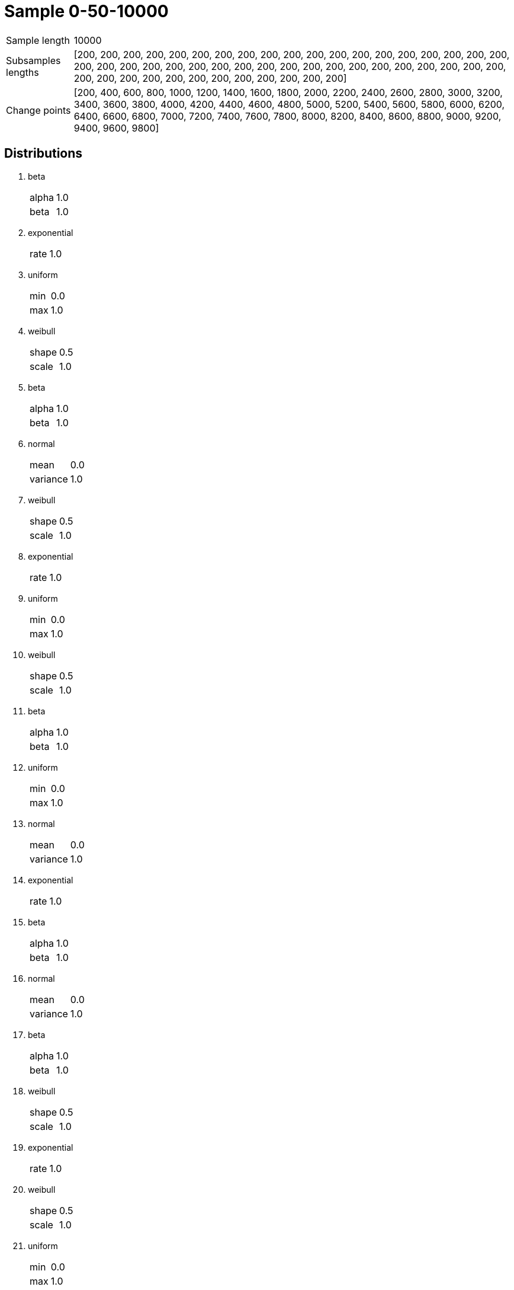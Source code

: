 = Sample 0-50-10000

[horizontal]
Sample length:: 10000
Subsamples lengths:: [200, 200, 200, 200, 200, 200, 200, 200, 200, 200, 200, 200, 200, 200, 200, 200, 200, 200, 200, 200, 200, 200, 200, 200, 200, 200, 200, 200, 200, 200, 200, 200, 200, 200, 200, 200, 200, 200, 200, 200, 200, 200, 200, 200, 200, 200, 200, 200, 200, 200]
Change points:: [200, 400, 600, 800, 1000, 1200, 1400, 1600, 1800, 2000, 2200, 2400, 2600, 2800, 3000, 3200, 3400, 3600, 3800, 4000, 4200, 4400, 4600, 4800, 5000, 5200, 5400, 5600, 5800, 6000, 6200, 6400, 6600, 6800, 7000, 7200, 7400, 7600, 7800, 8000, 8200, 8400, 8600, 8800, 9000, 9200, 9400, 9600, 9800]

== Distributions

. beta
[horizontal]
alpha:: 1.0
beta:: 1.0
. exponential
[horizontal]
rate:: 1.0
. uniform
[horizontal]
min:: 0.0
max:: 1.0
. weibull
[horizontal]
shape:: 0.5
scale:: 1.0
. beta
[horizontal]
alpha:: 1.0
beta:: 1.0
. normal
[horizontal]
mean:: 0.0
variance:: 1.0
. weibull
[horizontal]
shape:: 0.5
scale:: 1.0
. exponential
[horizontal]
rate:: 1.0
. uniform
[horizontal]
min:: 0.0
max:: 1.0
. weibull
[horizontal]
shape:: 0.5
scale:: 1.0
. beta
[horizontal]
alpha:: 1.0
beta:: 1.0
. uniform
[horizontal]
min:: 0.0
max:: 1.0
. normal
[horizontal]
mean:: 0.0
variance:: 1.0
. exponential
[horizontal]
rate:: 1.0
. beta
[horizontal]
alpha:: 1.0
beta:: 1.0
. normal
[horizontal]
mean:: 0.0
variance:: 1.0
. beta
[horizontal]
alpha:: 1.0
beta:: 1.0
. weibull
[horizontal]
shape:: 0.5
scale:: 1.0
. exponential
[horizontal]
rate:: 1.0
. weibull
[horizontal]
shape:: 0.5
scale:: 1.0
. uniform
[horizontal]
min:: 0.0
max:: 1.0
. normal
[horizontal]
mean:: 0.0
variance:: 1.0
. beta
[horizontal]
alpha:: 1.0
beta:: 1.0
. normal
[horizontal]
mean:: 0.0
variance:: 1.0
. weibull
[horizontal]
shape:: 0.5
scale:: 1.0
. normal
[horizontal]
mean:: 0.0
variance:: 1.0
. weibull
[horizontal]
shape:: 0.5
scale:: 1.0
. normal
[horizontal]
mean:: 0.0
variance:: 1.0
. beta
[horizontal]
alpha:: 1.0
beta:: 1.0
. normal
[horizontal]
mean:: 0.0
variance:: 1.0
. uniform
[horizontal]
min:: 0.0
max:: 1.0
. weibull
[horizontal]
shape:: 0.5
scale:: 1.0
. exponential
[horizontal]
rate:: 1.0
. uniform
[horizontal]
min:: 0.0
max:: 1.0
. normal
[horizontal]
mean:: 0.0
variance:: 1.0
. beta
[horizontal]
alpha:: 1.0
beta:: 1.0
. normal
[horizontal]
mean:: 0.0
variance:: 1.0
. exponential
[horizontal]
rate:: 1.0
. beta
[horizontal]
alpha:: 1.0
beta:: 1.0
. weibull
[horizontal]
shape:: 0.5
scale:: 1.0
. normal
[horizontal]
mean:: 0.0
variance:: 1.0
. beta
[horizontal]
alpha:: 1.0
beta:: 1.0
. weibull
[horizontal]
shape:: 0.5
scale:: 1.0
. beta
[horizontal]
alpha:: 1.0
beta:: 1.0
. exponential
[horizontal]
rate:: 1.0
. normal
[horizontal]
mean:: 0.0
variance:: 1.0
. uniform
[horizontal]
min:: 0.0
max:: 1.0
. weibull
[horizontal]
shape:: 0.5
scale:: 1.0
. beta
[horizontal]
alpha:: 1.0
beta:: 1.0
. normal
[horizontal]
mean:: 0.0
variance:: 1.0

image::sample.png[Sample]
